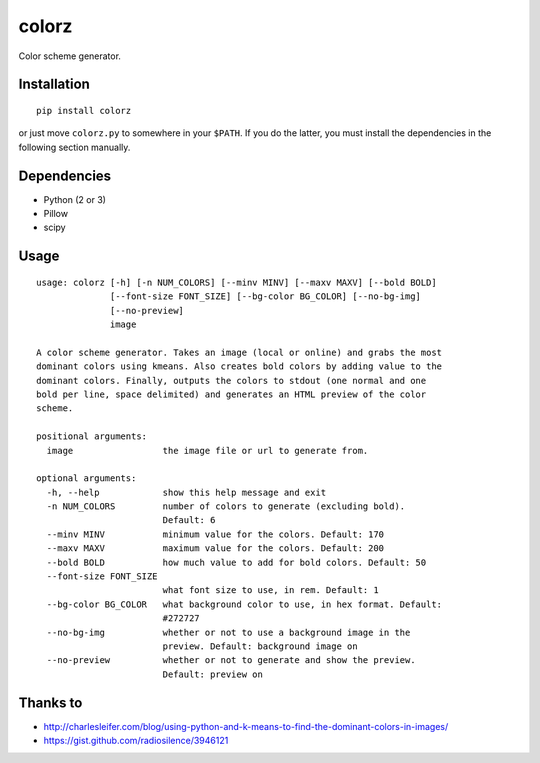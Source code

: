 ========
 colorz
========

|Sample Usage|

Color scheme generator.

Installation
------------

::

   pip install colorz

or just move ``colorz.py`` to somewhere in your ``$PATH``.
If you do the latter, you must install the dependencies in the
following section manually.

Dependencies
------------

- Python (2 or 3)
- Pillow
- scipy

Usage
-----

::

  usage: colorz [-h] [-n NUM_COLORS] [--minv MINV] [--maxv MAXV] [--bold BOLD]
                [--font-size FONT_SIZE] [--bg-color BG_COLOR] [--no-bg-img]
                [--no-preview]
                image

  A color scheme generator. Takes an image (local or online) and grabs the most
  dominant colors using kmeans. Also creates bold colors by adding value to the
  dominant colors. Finally, outputs the colors to stdout (one normal and one
  bold per line, space delimited) and generates an HTML preview of the color
  scheme.

  positional arguments:
    image                 the image file or url to generate from.

  optional arguments:
    -h, --help            show this help message and exit
    -n NUM_COLORS         number of colors to generate (excluding bold).
                          Default: 6
    --minv MINV           minimum value for the colors. Default: 170
    --maxv MAXV           maximum value for the colors. Default: 200
    --bold BOLD           how much value to add for bold colors. Default: 50
    --font-size FONT_SIZE
                          what font size to use, in rem. Default: 1
    --bg-color BG_COLOR   what background color to use, in hex format. Default:
                          #272727
    --no-bg-img           whether or not to use a background image in the
                          preview. Default: background image on
    --no-preview          whether or not to generate and show the preview.
                          Default: preview on

Thanks to
---------

- http://charlesleifer.com/blog/using-python-and-k-means-to-find-the-dominant-colors-in-images/
- https://gist.github.com/radiosilence/3946121

.. |Sample Usage| image:: http://i.imgur.com/QVLSXqK.png
   :target: colorz.png
   :alt: Color preview.
